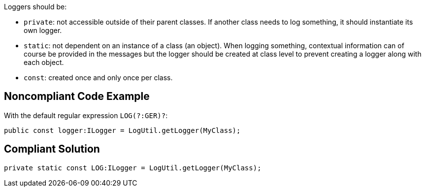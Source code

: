 Loggers should be:

* ``++private++``: not accessible outside of their parent classes. If another class needs to log something, it should instantiate its own logger.
* ``++static++``: not dependent on an instance of a class (an object). When logging something, contextual information can of course be provided in the messages but the logger should be created at class level to prevent creating a logger along with each object.
* ``++const++``: created once and only once per class.

== Noncompliant Code Example

With the default regular expression ``++LOG(?:GER)?++``:

----
public const logger:ILogger = LogUtil.getLogger(MyClass);
----

== Compliant Solution

----
private static const LOG:ILogger = LogUtil.getLogger(MyClass);
----
